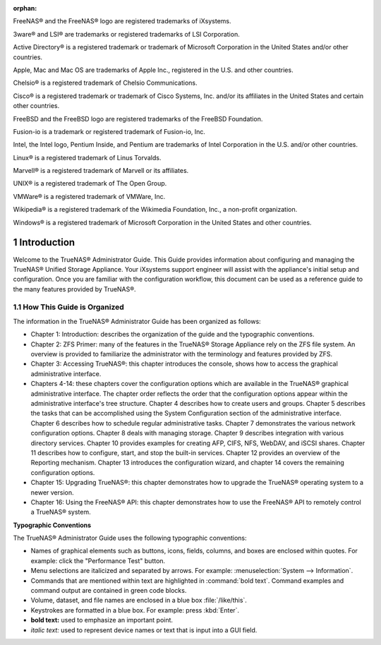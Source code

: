 :orphan:

|tn_cover.jpg|

.. centered:: Published XX, 2015

.. centered:: Copyright iXsystems 2011-2015

.. centered:: TrueNAS® and the TrueNAS® logo are registered trademarks of iXsystems.

.. centered:: Cover art by Jenny Rosenberg


.. |tn_cover.jpg| image:: images/tn_cover.jpg
    :width: 8.5in
    :height: 11.0in

FreeNAS® and the FreeNAS® logo are registered trademarks of iXsystems.

3ware® and LSI® are trademarks or registered trademarks of LSI Corporation.

Active Directory® is a registered trademark or trademark of Microsoft Corporation in the United States and/or other countries.

Apple, Mac and Mac OS are trademarks of Apple Inc., registered in the U.S. and other countries.

Chelsio® is a registered trademark of Chelsio Communications.

Cisco® is a registered trademark or trademark of Cisco Systems, Inc. and/or its affiliates in the United States and certain other countries.

FreeBSD and the FreeBSD logo are registered trademarks of the FreeBSD Foundation.

Fusion-io is a trademark or registered trademark of Fusion-io, Inc.

Intel, the Intel logo, Pentium Inside, and Pentium are trademarks of Intel Corporation in the U.S. and/or other countries.

Linux® is a registered trademark of Linus Torvalds.

Marvell® is a registered trademark of Marvell or its affiliates.

UNIX® is a registered trademark of The Open Group.

VMWare® is a registered trademark of VMWare, Inc.

Wikipedia® is a registered trademark of the Wikimedia Foundation, Inc., a non-profit organization.

Windows® is a registered trademark of Microsoft Corporation in the United States and other countries.

.. sectnum::

Introduction
------------

Welcome to the TrueNAS® Administrator Guide. This Guide provides information about configuring and managing the TrueNAS® Unified Storage Appliance. Your
iXsystems support engineer will assist with the appliance's initial setup and configuration. Once you are familiar with the configuration workflow, this
document can be used as a reference guide to the many features provided by TrueNAS®.

How This Guide is Organized
~~~~~~~~~~~~~~~~~~~~~~~~~~~

The information in the TrueNAS® Administrator Guide has been organized as follows:

* Chapter 1: Introduction: describes the organization of the guide and the typographic conventions.

* Chapter 2: ZFS Primer: many of the features in the TrueNAS® Storage Appliance rely on the ZFS file system. An overview is provided to familiarize the
  administrator with the terminology and features provided by ZFS.

* Chapter 3: Accessing TrueNAS®: this chapter introduces the console, shows how to access the graphical administrative interface.

* Chapters 4-14: these chapters cover the configuration options which are available in the TrueNAS® graphical administrative interface. The chapter order
  reflects the order that the configuration options appear within the administrative interface's tree structure. Chapter 4 describes how to create users and
  groups. Chapter 5 describes the tasks that can be accomplished using the System Configuration section of the administrative interface. Chapter 6 describes
  how to schedule regular administrative tasks. Chapter 7 demonstrates the various network configuration options. Chapter 8 deals with managing storage.
  Chapter 9 describes integration with various directory services. Chapter 10 provides examples for creating AFP, CIFS, NFS, WebDAV, and iSCSI shares. Chapter
  11 describes how to configure, start, and stop the built-in services. Chapter 12 provides an overview of the Reporting mechanism. Chapter 13 introduces the
  configuration wizard, and chapter 14 covers the remaining configuration options.

* Chapter 15: Upgrading TrueNAS®: this chapter demonstrates how to upgrade the TrueNAS® operating system to a newer version.

* Chapter 16: Using the FreeNAS® API: this chapter demonstrates how to use the FreeNAS® API to remotely control a TrueNAS® system.

**Typographic Conventions**

The TrueNAS® Administrator Guide uses the following typographic conventions:

* Names of graphical elements such as buttons, icons, fields, columns, and boxes are enclosed within quotes. For example: click the "Performance Test" button.

* Menu selections are italicized and separated by arrows. For example: :menuselection:`System --> Information`.

* Commands that are mentioned within text are highlighted in :command:`bold text`. Command examples and command output are contained in green code blocks.

* Volume, dataset, and file names are enclosed in a blue box :file:`/like/this`.

* Keystrokes are formatted in a blue box. For example: press :kbd:`Enter`.

* **bold text:** used to emphasize an important point.

* *italic text:* used to represent device names or text that is input into a GUI field.
